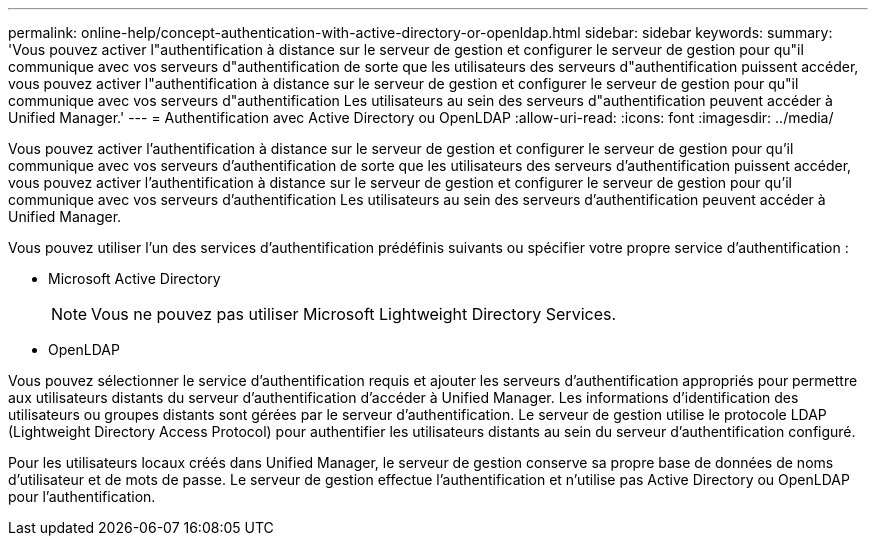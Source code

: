 ---
permalink: online-help/concept-authentication-with-active-directory-or-openldap.html 
sidebar: sidebar 
keywords:  
summary: 'Vous pouvez activer l"authentification à distance sur le serveur de gestion et configurer le serveur de gestion pour qu"il communique avec vos serveurs d"authentification de sorte que les utilisateurs des serveurs d"authentification puissent accéder, vous pouvez activer l"authentification à distance sur le serveur de gestion et configurer le serveur de gestion pour qu"il communique avec vos serveurs d"authentification Les utilisateurs au sein des serveurs d"authentification peuvent accéder à Unified Manager.' 
---
= Authentification avec Active Directory ou OpenLDAP
:allow-uri-read: 
:icons: font
:imagesdir: ../media/


[role="lead"]
Vous pouvez activer l'authentification à distance sur le serveur de gestion et configurer le serveur de gestion pour qu'il communique avec vos serveurs d'authentification de sorte que les utilisateurs des serveurs d'authentification puissent accéder, vous pouvez activer l'authentification à distance sur le serveur de gestion et configurer le serveur de gestion pour qu'il communique avec vos serveurs d'authentification Les utilisateurs au sein des serveurs d'authentification peuvent accéder à Unified Manager.

Vous pouvez utiliser l'un des services d'authentification prédéfinis suivants ou spécifier votre propre service d'authentification :

* Microsoft Active Directory
+
[NOTE]
====
Vous ne pouvez pas utiliser Microsoft Lightweight Directory Services.

====
* OpenLDAP


Vous pouvez sélectionner le service d'authentification requis et ajouter les serveurs d'authentification appropriés pour permettre aux utilisateurs distants du serveur d'authentification d'accéder à Unified Manager. Les informations d'identification des utilisateurs ou groupes distants sont gérées par le serveur d'authentification. Le serveur de gestion utilise le protocole LDAP (Lightweight Directory Access Protocol) pour authentifier les utilisateurs distants au sein du serveur d'authentification configuré.

Pour les utilisateurs locaux créés dans Unified Manager, le serveur de gestion conserve sa propre base de données de noms d'utilisateur et de mots de passe. Le serveur de gestion effectue l'authentification et n'utilise pas Active Directory ou OpenLDAP pour l'authentification.
